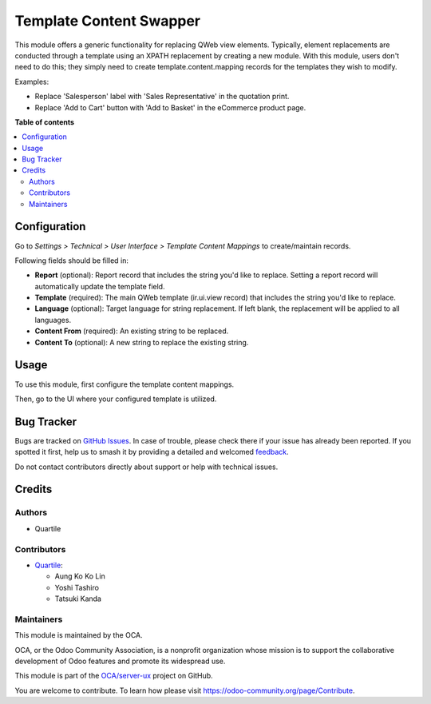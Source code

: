 ========================
Template Content Swapper
========================

.. 
   !!!!!!!!!!!!!!!!!!!!!!!!!!!!!!!!!!!!!!!!!!!!!!!!!!!!
   !! This file is generated by oca-gen-addon-readme !!
   !! changes will be overwritten.                   !!
   !!!!!!!!!!!!!!!!!!!!!!!!!!!!!!!!!!!!!!!!!!!!!!!!!!!!
   !! source digest: sha256:e37f2f6ea0333073814bf3941f71a14e7ab642f011bbd8bc9e8e5a37f0cef128
   !!!!!!!!!!!!!!!!!!!!!!!!!!!!!!!!!!!!!!!!!!!!!!!!!!!!

.. |badge1| image:: https://img.shields.io/badge/maturity-Beta-yellow.png
    :target: https://odoo-community.org/page/development-status
    :alt: Beta
.. |badge2| image:: https://img.shields.io/badge/licence-AGPL--3-blue.png
    :target: http://www.gnu.org/licenses/agpl-3.0-standalone.html
    :alt: License: AGPL-3
.. |badge3| image:: https://img.shields.io/badge/github-OCA%2Fserver--ux-lightgray.png?logo=github
    :target: https://github.com/OCA/server-ux/tree/15.0/template_content_swapper
    :alt: OCA/server-ux
.. |badge4| image:: https://img.shields.io/badge/weblate-Translate%20me-F47D42.png
    :target: https://translation.odoo-community.org/projects/server-ux-15-0/server-ux-15-0-template_content_swapper
    :alt: Translate me on Weblate
.. |badge5| image:: https://img.shields.io/badge/runboat-Try%20me-875A7B.png
    :target: https://runboat.odoo-community.org/builds?repo=OCA/server-ux&target_branch=15.0
    :alt: Try me on Runboat

|badge1| |badge2| |badge3| |badge4| |badge5|

This module offers a generic functionality for replacing QWeb view elements.
Typically, element replacements are conducted through a template using an XPATH replacement by creating a new module.
With this module, users don't need to do this; they simply need to create template.content.mapping records for the templates they wish to modify.

Examples:

* Replace 'Salesperson' label with 'Sales Representative' in the quotation print.
* Replace 'Add to Cart' button with 'Add to Basket' in the eCommerce product page.

**Table of contents**

.. contents::
   :local:

Configuration
=============

Go to *Settings > Technical > User Interface > Template Content Mappings* to
create/maintain records.

Following fields should be filled in:

* **Report** (optional): Report record that includes the string you'd like to replace.
  Setting a report record will automatically update the template field.
* **Template** (required): The main QWeb template (ir.ui.view record) that includes the
  string you'd like to replace.
* **Language** (optional): Target language for string replacement. If left blank, the
  replacement will be applied to all languages.
* **Content From** (required): An existing string to be replaced.
* **Content To** (optional): A new string to replace the existing string.

Usage
=====

To use this module, first configure the template content mappings.

.. image:: https://raw.githubusercontent.com/OCA/server-ux/15.0/template_content_swapper/static/img/mapping.png

Then, go to the UI where your configured template is utilized.

.. image:: https://raw.githubusercontent.com/OCA/server-ux/15.0/template_content_swapper/static/img/login_before.png

.. image:: https://raw.githubusercontent.com/OCA/server-ux/15.0/template_content_swapper/static/img/login_after.png

Bug Tracker
===========

Bugs are tracked on `GitHub Issues <https://github.com/OCA/server-ux/issues>`_.
In case of trouble, please check there if your issue has already been reported.
If you spotted it first, help us to smash it by providing a detailed and welcomed
`feedback <https://github.com/OCA/server-ux/issues/new?body=module:%20template_content_swapper%0Aversion:%2015.0%0A%0A**Steps%20to%20reproduce**%0A-%20...%0A%0A**Current%20behavior**%0A%0A**Expected%20behavior**>`_.

Do not contact contributors directly about support or help with technical issues.

Credits
=======

Authors
~~~~~~~

* Quartile

Contributors
~~~~~~~~~~~~

* `Quartile <https://www.quartile.co>`_:

  * Aung Ko Ko Lin
  * Yoshi Tashiro
  * Tatsuki Kanda

Maintainers
~~~~~~~~~~~

This module is maintained by the OCA.

.. image:: https://odoo-community.org/logo.png
   :alt: Odoo Community Association
   :target: https://odoo-community.org

OCA, or the Odoo Community Association, is a nonprofit organization whose
mission is to support the collaborative development of Odoo features and
promote its widespread use.

This module is part of the `OCA/server-ux <https://github.com/OCA/server-ux/tree/15.0/template_content_swapper>`_ project on GitHub.

You are welcome to contribute. To learn how please visit https://odoo-community.org/page/Contribute.
